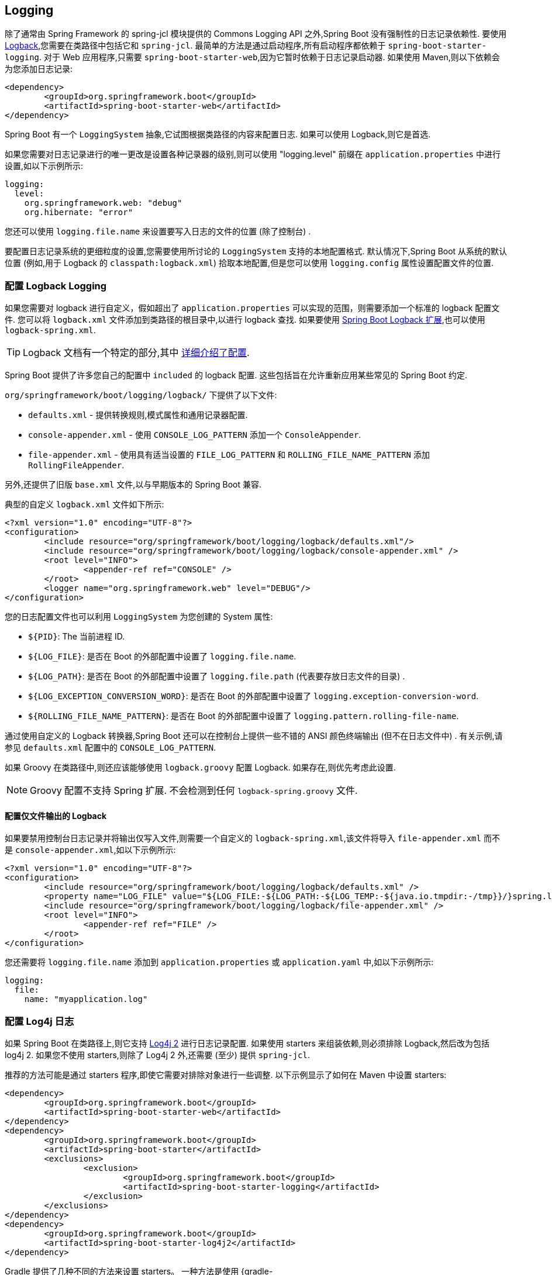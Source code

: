[[howto.logging]]
== Logging
除了通常由 Spring Framework 的 spring-jcl 模块提供的 Commons Logging API 之外,Spring Boot 没有强制性的日志记录依赖性.  要使用 https://logback.qos.ch[Logback],您需要在类路径中包括它和 `spring-jcl`.
最简单的方法是通过启动程序,所有启动程序都依赖于 `spring-boot-starter-logging`.  对于 Web 应用程序,只需要 `spring-boot-starter-web`,因为它暂时依赖于日志记录启动器.  如果使用 Maven,则以下依赖会为您添加日志记录:

[source,xml,indent=0,subs="verbatim"]
----
	<dependency>
		<groupId>org.springframework.boot</groupId>
		<artifactId>spring-boot-starter-web</artifactId>
	</dependency>
----

Spring Boot 有一个 `LoggingSystem` 抽象,它试图根据类路径的内容来配置日志.  如果可以使用 Logback,则它是首选.

如果您需要对日志记录进行的唯一更改是设置各种记录器的级别,则可以使用 "logging.level" 前缀在 `application.properties` 中进行设置,如以下示例所示:

[source,yaml,indent=0,subs="verbatim",configprops,configblocks]
----
	logging:
	  level:
	    org.springframework.web: "debug"
	    org.hibernate: "error"
----

您还可以使用 `logging.file.name` 来设置要写入日志的文件的位置 (除了控制台) .

要配置日志记录系统的更细粒度的设置,您需要使用所讨论的 `LoggingSystem` 支持的本地配置格式.  默认情况下,Spring Boot 从系统的默认位置 (例如,用于 Logback 的 `classpath:logback.xml`) 拾取本地配置,但是您可以使用 `logging.config` 属性设置配置文件的位置.

[[howto.logging.logback]]
=== 配置 Logback Logging
如果您需要对 logback 进行自定义，假如超出了 `application.properties` 可以实现的范围，则需要添加一个标准的 logback 配置文件.  您可以将 `logback.xml` 文件添加到类路径的根目录中,以进行 logback 查找.
如果要使用 <<features#features.logging.logback-extensions,Spring Boot Logback 扩展>>,也可以使用 `logback-spring.xml`.

TIP: Logback 文档有一个特定的部分,其中 https://logback.qos.ch/manual/configuration.html[详细介绍了配置].

Spring Boot 提供了许多您自己的配置中  `included` 的 logback 配置.  这些包括旨在允许重新应用某些常见的 Spring Boot 约定.

`org/springframework/boot/logging/logback/` 下提供了以下文件:

* `defaults.xml` - 提供转换规则,模式属性和通用记录器配置.
* `console-appender.xml` - 使用 `CONSOLE_LOG_PATTERN` 添加一个 `ConsoleAppender`.
* `file-appender.xml` - 使用具有适当设置的 `FILE_LOG_PATTERN` 和 `ROLLING_FILE_NAME_PATTERN` 添加 `RollingFileAppender`.

另外,还提供了旧版 `base.xml` 文件,以与早期版本的 Spring Boot 兼容.

典型的自定义 `logback.xml` 文件如下所示:

[source,xml,indent=0,subs="verbatim"]
----
	<?xml version="1.0" encoding="UTF-8"?>
	<configuration>
		<include resource="org/springframework/boot/logging/logback/defaults.xml"/>
		<include resource="org/springframework/boot/logging/logback/console-appender.xml" />
		<root level="INFO">
			<appender-ref ref="CONSOLE" />
		</root>
		<logger name="org.springframework.web" level="DEBUG"/>
	</configuration>
----

您的日志配置文件也可以利用 `LoggingSystem` 为您创建的 System 属性:

* `$\{PID}`: The 当前进程 ID.
* `$\{LOG_FILE}`: 是否在 Boot 的外部配置中设置了 `logging.file.name`.
* `$\{LOG_PATH}`: 是否在 Boot 的外部配置中设置了 `logging.file.path` (代表要存放日志文件的目录) .
* `$\{LOG_EXCEPTION_CONVERSION_WORD}`: 是否在 Boot 的外部配置中设置了 `logging.exception-conversion-word`.
* `$\{ROLLING_FILE_NAME_PATTERN}`: 是否在 Boot 的外部配置中设置了 `logging.pattern.rolling-file-name`.

通过使用自定义的 Logback 转换器,Spring Boot 还可以在控制台上提供一些不错的 ANSI 颜色终端输出 (但不在日志文件中) .  有关示例,请参见 `defaults.xml` 配置中的 `CONSOLE_LOG_PATTERN`.

如果 Groovy 在类路径中,则还应该能够使用 `logback.groovy` 配置 Logback.  如果存在,则优先考虑此设置.

NOTE: Groovy 配置不支持 Spring 扩展.  不会检测到任何 `logback-spring.groovy` 文件.

[[howto.logging.logback.file-only-output]]
==== 配置仅文件输出的 Logback
如果要禁用控制台日志记录并将输出仅写入文件,则需要一个自定义的 `logback-spring.xml`,该文件将导入 `file-appender.xml` 而不是 `console-appender.xml`,如以下示例所示:

[source,xml,indent=0,subs="verbatim"]
----
	<?xml version="1.0" encoding="UTF-8"?>
	<configuration>
		<include resource="org/springframework/boot/logging/logback/defaults.xml" />
		<property name="LOG_FILE" value="${LOG_FILE:-${LOG_PATH:-${LOG_TEMP:-${java.io.tmpdir:-/tmp}}/}spring.log}"/>
		<include resource="org/springframework/boot/logging/logback/file-appender.xml" />
		<root level="INFO">
			<appender-ref ref="FILE" />
		</root>
	</configuration>
----

您还需要将 `logging.file.name` 添加到 `application.properties` 或 `application.yaml` 中,如以下示例所示:

[source,yaml,indent=0,subs="verbatim",configprops,configblocks]
----
	logging:
	  file:
	    name: "myapplication.log"
----

[[howto.logging.log4j]]
=== 配置 Log4j 日志
如果 Spring Boot 在类路径上,则它支持 https://logging.apache.org/log4j/2.x/[Log4j 2] 进行日志记录配置.  如果使用 starters 来组装依赖,则必须排除 Logback,然后改为包括 log4j 2.
如果您不使用 starters,则除了 Log4j 2 外,还需要 (至少) 提供 `spring-jcl`.

推荐的方法可能是通过 starters 程序,即使它需要对排除对象进行一些调整.  以下示例显示了如何在 Maven 中设置 starters:

[source,xml,indent=0,subs="verbatim"]
----
	<dependency>
		<groupId>org.springframework.boot</groupId>
		<artifactId>spring-boot-starter-web</artifactId>
	</dependency>
	<dependency>
		<groupId>org.springframework.boot</groupId>
		<artifactId>spring-boot-starter</artifactId>
		<exclusions>
			<exclusion>
				<groupId>org.springframework.boot</groupId>
				<artifactId>spring-boot-starter-logging</artifactId>
			</exclusion>
		</exclusions>
	</dependency>
	<dependency>
		<groupId>org.springframework.boot</groupId>
		<artifactId>spring-boot-starter-log4j2</artifactId>
	</dependency>
----

Gradle 提供了几种不同的方法来设置 starters。
一种方法是使用 {gradle-docs}/resolution_rules.html#sec:module_replacement[module replacement]。 为此，请声明对 Log4j 2 starter 的依赖，并告诉 Gradle 任何出现的默认日志记录 starter 都应替换为 Log4j 2 starter，如以下示例所示:

[source,gradle,indent=0,subs="verbatim"]
----
	dependencies {
		implementation "org.springframework.boot:spring-boot-starter-log4j2"
		modules {
			module("org.springframework.boot:spring-boot-starter-logging") {
				replacedBy("org.springframework.boot:spring-boot-starter-log4j2", "Use Log4j2 instead of Logback")
			}
		}
	}
----


NOTE: Log4j 入门人员将依赖集中在一起,以满足常见的日志记录要求 (例如让 Tomcat 使用 `java.util.logging`,但使用 Log4j 2 配置输出) .

NOTE: 为了确保将使用 `java.util.logging` 执行的调试日志记录路由到 Log4j 2,请通过将 `java.util.logging.manager` 系统属性设置为 `org.apache.logging.log4j.jul.LogManager` 来配置其 https://logging.apache.org/log4j/2.x/log4j-jul/index.html[JDK logging adapter].

[[howto.logging.log4j.yaml-or-json-config]]
==== 使用 YAML 或 JSON 配置 Log4j 2
除了默认的 XML 配置格式外,Log4j 2 还支持 YAML 和 JSON 配置文件.  要将 Log4j 2 配置为使用备用配置文件格式,请将适当的依赖添加到类路径中,并命名您的配置文件以匹配您选择的文件格式,如以下示例所示:

[cols="10,75a,15a"]
|===
| Format | Dependencies | File names

|YAML
| `com.fasterxml.jackson.core:jackson-databind` + `com.fasterxml.jackson.dataformat:jackson-dataformat-yaml`
| `log4j2.yaml` + `log4j2.yml`

|JSON
| `com.fasterxml.jackson.core:jackson-databind`
| `log4j2.json` + `log4j2.jsn`
|===



[[howto.logging.log4j.composite-configuration]]
==== 使用复合配置来配置 Log4j 2
Log4j 2 支持将多个配置文件组合成一个复合配置。
要在 Spring Boot 中使用此支持，请配置一个或多个辅助配置文件的位置 `logging.log4j2.config.override`。
辅助配置文件将与主配置合并，无论主配置的源是 Spring Boot 的默认值、标准位置（例如 `log4j.xml`）还是 `logging.config` 属性配置的位置。
